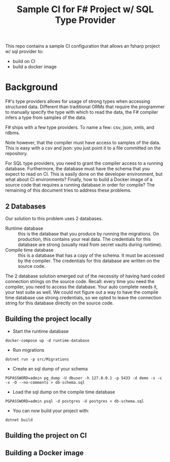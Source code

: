 #+TITLE:  Sample CI for F# Project w/ SQL Type Provider

This repo contains a sample CI configuration that allows an fsharp
project w/ sql provider to:

- build on CI
- build a docker image

* Background

F#'s type providers allows for usage of strong types when accessing
structured data. Different than traditional ORMs that require the
programmer to manually specify the type with which to read the data,
the F# compiler infers a type from samples of the data.

F# ships with a few type providers. To name a few: csv, json, xmls,
and rdbms.

Note however, that the compiler must have access to samples of the
data. This is easy with a csv and json: you just point it to a file
committed on the repository.

For SQL type providers, you need to grant the compiler access to a
running database. Furthermore, the database must have the schema that
you expect to read on CI. This is easily done on the developer
environment, but what about CI environments? Finally, how to build a
Docker image of a source code that requires a running database in
order for compile? The remaining of this document tries to address
these problems.

** 2 Databases

Our solution to this problem uses 2 databases.

- Runtime database :: this is the database that you produce by running
  the migrations. On production, this contains your real data. The
  credentials for this database are strong (usually read from secret
  vaults during runtime).
- Compile time database :: this is a database that has a copy of the
  schema. It must be accessed by the compiler. The credentials for
  this database are written on the source code.

The 2 database solution emerged out of the necessity of having hard
coded connection strings on the source code. Recall: every time you
need the compiler, you need to access the database. Your auto complete
needs it, your test suite as well. We could not figure out a way to
have the compile time database use strong credentials, so we opted to
leave the connection string for this database directly on the source
code.
  
** Building the project locally

- Start the runtime database

#+begin_src
docker-compose up -d runtime-database
#+end_src

- Run migrations

#+begin_src
dotnet run -p src/Migrations 
#+end_src

- Create an sql dump of your schema

#+begin_src 
PGPASSWORD=admin pg_dump -U dbuser -h 127.0.0.1 -p 5433 -d demo -s -c -x -O --no-comments > db-schema.sql  
#+end_src

- Load the sql dump on the compile time database

#+begin_src 
PGPASSWORD=admin psql -d postgres -U postgres < db-schema.sql  
#+end_src

- You can now build your project with:

#+begin_src
dotnet build
#+end_src

** Building the project on CI
** Building a Docker image
